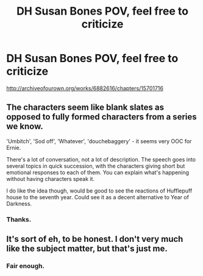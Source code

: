 #+TITLE: DH Susan Bones POV, feel free to criticize

* DH Susan Bones POV, feel free to criticize
:PROPERTIES:
:Score: 4
:DateUnix: 1463876731.0
:DateShort: 2016-May-22
:FlairText: Promotion
:END:
[[http://archiveofourown.org/works/6882616/chapters/15701716]]


** The characters seem like blank slates as opposed to fully formed characters from a series we know.

'Umbitch', 'Sod off', 'Whatever', 'douchebaggery' - it seems very OOC for Ernie.

There's a lot of conversation, not a lot of description. The speech goes into several topics in quick succession, with the characters giving short but emotional responses to each of them. You can explain what's happening without having characters speak it.

I do like the idea though, would be good to see the reactions of Hufflepuff house to the seventh year. Could see it as a decent alternative to Year of Darkness.
:PROPERTIES:
:Author: Sage_LFC
:Score: 5
:DateUnix: 1463936961.0
:DateShort: 2016-May-22
:END:

*** Thanks.
:PROPERTIES:
:Score: 1
:DateUnix: 1463937369.0
:DateShort: 2016-May-22
:END:


** It's sort of eh, to be honest. I don't very much like the subject matter, but that's just me.
:PROPERTIES:
:Author: Karinta
:Score: 5
:DateUnix: 1463891073.0
:DateShort: 2016-May-22
:END:

*** Fair enough.
:PROPERTIES:
:Score: 2
:DateUnix: 1463921185.0
:DateShort: 2016-May-22
:END:
